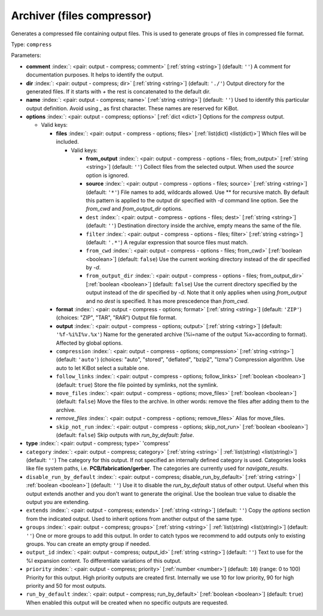 .. Automatically generated by KiBot, please don't edit this file

.. index::
   pair: Archiver (files compressor); compress

Archiver (files compressor)
~~~~~~~~~~~~~~~~~~~~~~~~~~~

Generates a compressed file containing output files.
This is used to generate groups of files in compressed file format.

Type: ``compress``


Parameters:

-  **comment** :index:`: <pair: output - compress; comment>` [:ref:`string <string>`] (default: ``''``) A comment for documentation purposes. It helps to identify the output.
-  **dir** :index:`: <pair: output - compress; dir>` [:ref:`string <string>`] (default: ``'./'``) Output directory for the generated files.
   If it starts with `+` the rest is concatenated to the default dir.
-  **name** :index:`: <pair: output - compress; name>` [:ref:`string <string>`] (default: ``''``) Used to identify this particular output definition.
   Avoid using `_` as first character. These names are reserved for KiBot.
-  **options** :index:`: <pair: output - compress; options>` [:ref:`dict <dict>`] Options for the `compress` output.

   -  Valid keys:

      -  **files** :index:`: <pair: output - compress - options; files>` [:ref:`list(dict) <list(dict)>`] Which files will be included.

         -  Valid keys:

            -  **from_output** :index:`: <pair: output - compress - options - files; from_output>` [:ref:`string <string>`] (default: ``''``) Collect files from the selected output.
               When used the `source` option is ignored.
            -  **source** :index:`: <pair: output - compress - options - files; source>` [:ref:`string <string>`] (default: ``'*'``) File names to add, wildcards allowed. Use ** for recursive match.
               By default this pattern is applied to the output dir specified with `-d` command line option.
               See the `from_cwd` and `from_output_dir` options.
            -  ``dest`` :index:`: <pair: output - compress - options - files; dest>` [:ref:`string <string>`] (default: ``''``) Destination directory inside the archive, empty means the same of the file.
            -  ``filter`` :index:`: <pair: output - compress - options - files; filter>` [:ref:`string <string>`] (default: ``'.*'``) A regular expression that source files must match.
            -  ``from_cwd`` :index:`: <pair: output - compress - options - files; from_cwd>` [:ref:`boolean <boolean>`] (default: ``false``) Use the current working directory instead of the dir specified by `-d`.
            -  ``from_output_dir`` :index:`: <pair: output - compress - options - files; from_output_dir>` [:ref:`boolean <boolean>`] (default: ``false``) Use the current directory specified by the output instead of the dir specified by `-d`.
               Note that it only applies when using `from_output` and no `dest` is specified.
               It has more prescedence than `from_cwd`.

      -  **format** :index:`: <pair: output - compress - options; format>` [:ref:`string <string>`] (default: ``'ZIP'``) (choices: "ZIP", "TAR", "RAR") Output file format.
      -  **output** :index:`: <pair: output - compress - options; output>` [:ref:`string <string>`] (default: ``'%f-%i%I%v.%x'``) Name for the generated archive (%i=name of the output %x=according to format). Affected by global options.
      -  ``compression`` :index:`: <pair: output - compress - options; compression>` [:ref:`string <string>`] (default: ``'auto'``) (choices: "auto", "stored", "deflated", "bzip2", "lzma") Compression algorithm. Use auto to let KiBot select a suitable one.
      -  ``follow_links`` :index:`: <pair: output - compress - options; follow_links>` [:ref:`boolean <boolean>`] (default: ``true``) Store the file pointed by symlinks, not the symlink.
      -  ``move_files`` :index:`: <pair: output - compress - options; move_files>` [:ref:`boolean <boolean>`] (default: ``false``) Move the files to the archive. In other words: remove the files after adding them to the archive.
      -  *remove_files* :index:`: <pair: output - compress - options; remove_files>` Alias for move_files.
      -  ``skip_not_run`` :index:`: <pair: output - compress - options; skip_not_run>` [:ref:`boolean <boolean>`] (default: ``false``) Skip outputs with `run_by_default: false`.

-  **type** :index:`: <pair: output - compress; type>` 'compress'
-  ``category`` :index:`: <pair: output - compress; category>` [:ref:`string <string>` | :ref:`list(string) <list(string)>`] (default: ``''``) The category for this output. If not specified an internally defined category is used.
   Categories looks like file system paths, i.e. **PCB/fabrication/gerber**.
   The categories are currently used for `navigate_results`.

-  ``disable_run_by_default`` :index:`: <pair: output - compress; disable_run_by_default>` [:ref:`string <string>` | :ref:`boolean <boolean>`] (default: ``''``) Use it to disable the `run_by_default` status of other output.
   Useful when this output extends another and you don't want to generate the original.
   Use the boolean true value to disable the output you are extending.
-  ``extends`` :index:`: <pair: output - compress; extends>` [:ref:`string <string>`] (default: ``''``) Copy the `options` section from the indicated output.
   Used to inherit options from another output of the same type.
-  ``groups`` :index:`: <pair: output - compress; groups>` [:ref:`string <string>` | :ref:`list(string) <list(string)>`] (default: ``''``) One or more groups to add this output. In order to catch typos
   we recommend to add outputs only to existing groups. You can create an empty group if
   needed.

-  ``output_id`` :index:`: <pair: output - compress; output_id>` [:ref:`string <string>`] (default: ``''``) Text to use for the %I expansion content. To differentiate variations of this output.
-  ``priority`` :index:`: <pair: output - compress; priority>` [:ref:`number <number>`] (default: ``10``) (range: 0 to 100) Priority for this output. High priority outputs are created first.
   Internally we use 10 for low priority, 90 for high priority and 50 for most outputs.
-  ``run_by_default`` :index:`: <pair: output - compress; run_by_default>` [:ref:`boolean <boolean>`] (default: ``true``) When enabled this output will be created when no specific outputs are requested.

